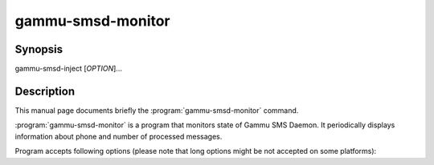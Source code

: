 .. _gammu-smsd-monitor:

gammu-smsd-monitor
==================

.. program:: gammu-smsd-monitor

Synopsis
--------

gammu-smsd-inject [`OPTION`]...

Description
-----------

This manual page documents briefly the :program:`gammu-smsd-monitor` command.

:program:`gammu-smsd-monitor` is a program that monitors state of Gammu SMS
Daemon. It periodically displays information about phone and number of
processed messages.

Program accepts following options (please note that long options might be not
accepted on some platforms):

.. option:: -h, --help

    Shows help.

.. option:: -v, --version

    Shows version information and compiled in features.

.. option:: -c, --config=file

    Configuration file to use, default is /etc/gammu-smsdrc, on Windows there
    is no default and configuration file path has to be always specified.

.. option:: -l, --loops=count

    Number of loops, by default monitor loops infinitely.

.. option:: -d, --delay=seconds

    Delay betwen polling SMSD state, default is 20 seconds.

.. option:: -C, --csv

    Print output in comma separated values format:

    .. code-block:: text

        client;phone ID;IMEI;sent;received;failed;battery;signal
